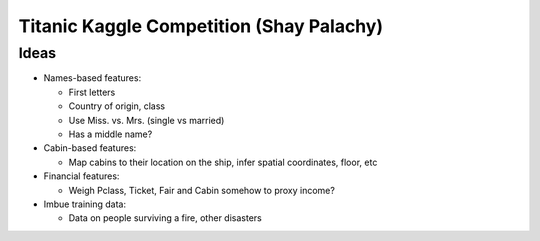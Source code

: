 Titanic Kaggle Competition (Shay Palachy)
=========================================

Ideas
-----
* Names-based features:

  * First letters
  * Country of origin, class
  * Use Miss. vs. Mrs. (single vs married)
  * Has a middle name?
  
* Cabin-based features:

  * Map cabins to their location on the ship, infer spatial coordinates, floor, etc

* Financial features:

  * Weigh Pclass, Ticket, Fair and Cabin somehow to proxy income?

* Imbue training data:

  * Data on people surviving a fire, other disasters
